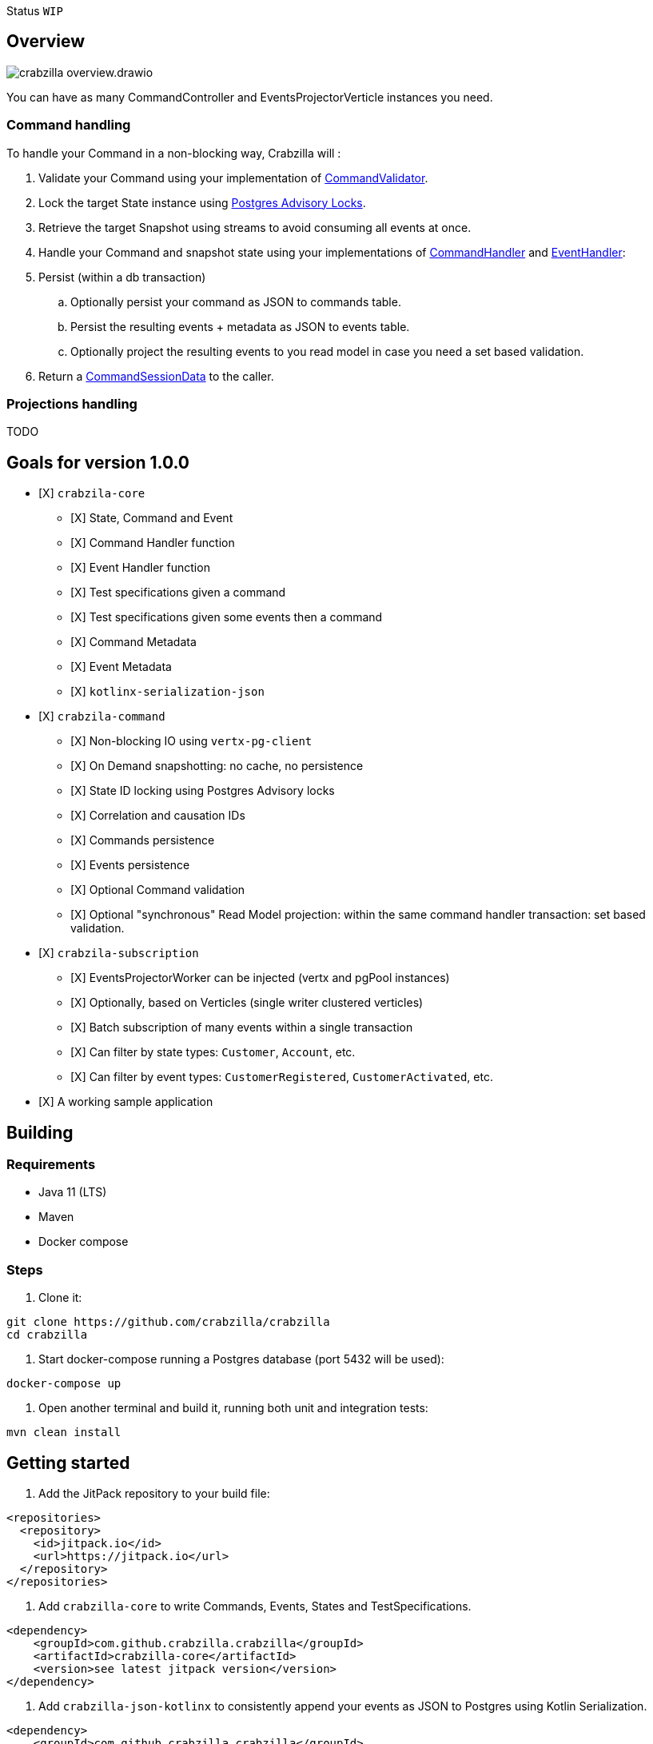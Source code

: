 :sourcedir: src/main/java
:source-highlighter: highlightjs
:highlightjsdir: highlight
:highlightjs-theme: rainbow
:revnumber: {project-version}
:example-caption!:
ifndef::imagesdir[:imagesdir: images]
ifndef::sourcedir[:sourcedir: ../../main/java]
:toclevels: 4

Status `WIP`

== Overview

image::crabzilla-overview.drawio.png[]

You can have as many CommandController and EventsProjectorVerticle instances you need.

=== Command handling

To handle your Command in a non-blocking way, Crabzilla will :

. Validate your Command using your implementation of https://github.com/crabzilla/crabzilla/blob/main/crabzilla-core/src/main/kotlin/io/github/crabzilla/core/command/CommandValidator.kt[CommandValidator].
. Lock the target State instance using https://www.postgresql.org/docs/13/explicit-locking.html#ADVISORY-LOCKS[Postgres Advisory Locks].
. Retrieve the target Snapshot using streams to avoid consuming all events at once.
. Handle your Command and snapshot state using your implementations of https://github.com/crabzilla/crabzilla/blob/main/crabzilla-core/src/main/kotlin/io/github/crabzilla/core/command/CommandHandler.kt[CommandHandler] and https://github.com/crabzilla/crabzilla/blob/main/crabzilla-core/src/main/kotlin/io/github/crabzilla/core/command/EventHandler.kt[EventHandler]:
. Persist (within a db transaction)
.. Optionally persist your command as JSON to commands table.
.. Persist the resulting events + metadata as JSON to events table.
.. Optionally project the resulting events to you read model in case you need a set based validation.
. Return a https://github.com/crabzilla/crabzilla/blob/main/crabzilla-core/src/main/kotlin/io/github/crabzilla/core/command/CommandSessionData.kt[CommandSessionData] to the caller.

=== Projections handling

TODO

[[goals-for-version-100]]
== Goals for version 1.0.0

* [X] `crabzila-core`
** [X] State, Command and Event
** [X] Command Handler function
** [X] Event Handler function
** [X] Test specifications given a command
** [X] Test specifications given some events then a command
** [X] Command Metadata
** [X] Event Metadata
** [X] `kotlinx-serialization-json`
* [X] `crabzila-command`
** [X] Non-blocking IO using `vertx-pg-client`
** [X] On Demand snapshotting: no cache, no persistence
** [X] State ID locking using Postgres Advisory locks
** [X] Correlation and causation IDs
** [X] Commands persistence
** [X] Events persistence
** [X] Optional Command validation
** [X] Optional "synchronous" Read Model projection: within the same command handler transaction: set based validation.
* [X] `crabzila-subscription`
** [X] EventsProjectorWorker can be injected (vertx and pgPool instances)
** [X] Optionally, based on Verticles (single writer clustered verticles)
** [X] Batch subscription of many events within a single transaction
** [X] Can filter by state types: `Customer`, `Account`, etc.
** [X] Can filter by event types: `CustomerRegistered`, `CustomerActivated`, etc.
* [X] A working sample application

== Building

=== Requirements

* Java 11 (LTS)
* Maven
* Docker compose

=== Steps

. Clone it:

[source,bash]
----
git clone https://github.com/crabzilla/crabzilla
cd crabzilla
----

. Start docker-compose running a Postgres database (port 5432 will be
used):

[source,bash]
----
docker-compose up
----

. Open another terminal and build it, running both unit and integration tests:

[source,bash]
----
mvn clean install
----

== Getting started

. Add the JitPack repository to your build file:

[source,xml]
----
<repositories>
  <repository>
    <id>jitpack.io</id>
    <url>https://jitpack.io</url>
  </repository>
</repositories>
----

. Add `crabzilla-core` to write Commands, Events, States and TestSpecifications.

[source,xml]
----
<dependency>
    <groupId>com.github.crabzilla.crabzilla</groupId>
    <artifactId>crabzilla-core</artifactId>
    <version>see latest jitpack version</version>
</dependency>
----

. Add `crabzilla-json-kotlinx` to consistently append your events as JSON to Postgres using Kotlin Serialization.

[source,xml]
----
<dependency>
    <groupId>com.github.crabzilla.crabzilla</groupId>
    <artifactId>crabzilla-json-kotlinx</artifactId>
    <version>see latest jitpack version</version>
</dependency>
----

. Add `crabzilla-json-jackson` to consistently append your events as JSON to Postgres using Jackson Kotlin module.

[source,xml]
----
<dependency>
    <groupId>com.github.crabzilla.crabzilla</groupId>
    <artifactId>crabzilla-json-jackson</artifactId>
    <version>see latest jitpack version</version>
</dependency>
----

. Add `crabzilla-command-projection` to consistently project your events to your view/read model.

[source,xml]
----
<dependency>
    <groupId>com.github.crabzilla.crabzilla</groupId>
    <artifactId>crabzilla-command-projection</artifactId>
    <version>see latest jitpack version</version>
</dependency>
----
